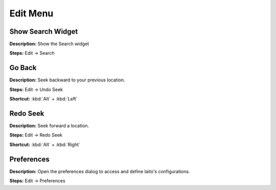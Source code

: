 Edit Menu
==============================

Show Search Widget
----------------------------------------
**Description:** Show the Search widget  

**Steps:** Edit -> Search  

Go Back
----------------------------------------
**Description:** Seek backward to your previous location.  

**Steps:** Edit -> Undo Seek  

**Shortcut:** :kbd:`Alt` + :kbd:`Left`  

Redo Seek
----------------------------------------
**Description:** Seek forward a location.   

**Steps:** Edit -> Redo Seek  

**Shortcut:** :kbd:`Alt` + :kbd:`Right`  

Preferences
----------------------------------------
**Description:** Open the preferences dialog to access and define Iaito's configurations.  

**Steps:** Edit -> Preferences
